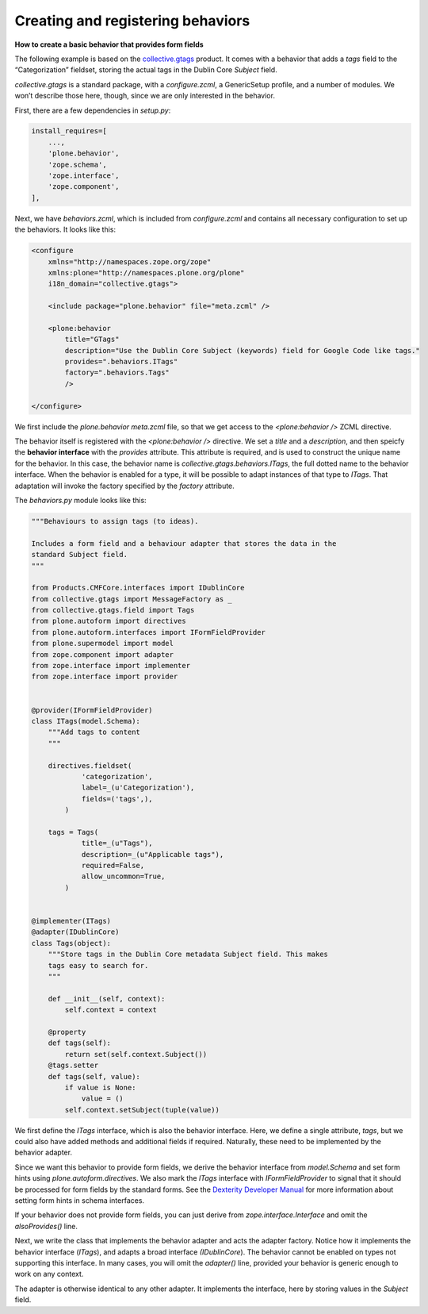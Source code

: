Creating and registering behaviors
====================================

**How to create a basic behavior that provides form fields**

The following example is based on the `collective.gtags`_ product.
It comes with a behavior that adds a *tags* field to the “Categorization” fieldset, storing the actual tags in the Dublin Core *Subject* field.

*collective.gtags* is a standard package, with a *configure.zcml*, a GenericSetup profile, and a number of modules.
We won’t describe those here, though, since we are only interested in the behavior.

First, there are a few dependencies in *setup.py*:

.. code-block:: python

          install_requires=[
              ...,
              'plone.behavior',
              'zope.schema',
              'zope.interface',
              'zope.component',
          ],

Next, we have *behaviors.zcml*, which is included from *configure.zcml* and contains all necessary configuration to set up the behaviors.
It looks like this:

.. code-block:: xml

    <configure
        xmlns="http://namespaces.zope.org/zope"
        xmlns:plone="http://namespaces.plone.org/plone"
        i18n_domain="collective.gtags">

        <include package="plone.behavior" file="meta.zcml" />

        <plone:behavior
            title="GTags"
            description="Use the Dublin Core Subject (keywords) field for Google Code like tags."
            provides=".behaviors.ITags"
            factory=".behaviors.Tags"
            />

    </configure>

We first include the *plone.behavior meta.zcml* file, so that we get access to the *<plone:behavior />* ZCML directive.

The behavior itself is registered with the *<plone:behavior />* directive.
We set a *title* and a *description*, and then speicfy the **behavior interface** with the *provides* attribute.
This attribute is required, and is used to construct the unique name for the behavior.
In this case, the behavior name is *collective.gtags.behaviors.ITags*, the full dotted name to the behavior interface.
When the behavior is enabled for a type, it will be possible to adapt instances of that type to *ITags*.
That adaptation will invoke the factory specified by the *factory* attribute.

The *behaviors.py* module looks like this:

.. code-block:: python

    """Behaviours to assign tags (to ideas).

    Includes a form field and a behaviour adapter that stores the data in the
    standard Subject field.
    """

    from Products.CMFCore.interfaces import IDublinCore
    from collective.gtags import MessageFactory as _
    from collective.gtags.field import Tags
    from plone.autoform import directives
    from plone.autoform.interfaces import IFormFieldProvider
    from plone.supermodel import model
    from zope.component import adapter
    from zope.interface import implementer
    from zope.interface import provider


    @provider(IFormFieldProvider)
    class ITags(model.Schema):
        """Add tags to content
        """

        directives.fieldset(
                'categorization',
                label=_(u'Categorization'),
                fields=('tags',),
            )

        tags = Tags(
                title=_(u"Tags"),
                description=_(u"Applicable tags"),
                required=False,
                allow_uncommon=True,
            )


    @implementer(ITags)
    @adapter(IDublinCore)
    class Tags(object):
        """Store tags in the Dublin Core metadata Subject field. This makes
        tags easy to search for.
        """

        def __init__(self, context):
            self.context = context

        @property
        def tags(self):
            return set(self.context.Subject())
        @tags.setter
        def tags(self, value):
            if value is None:
                value = ()
            self.context.setSubject(tuple(value))

We first define the *ITags* interface, which is also the behavior interface.
Here, we define a single attribute, *tags*, but we could also have added methods and additional fields if required.
Naturally, these need to be implemented by the behavior adapter.

Since we want this behavior to provide form fields, we derive the behavior interface from *model.Schema* and set form hints using
*plone.autoform.directives*.
We also mark the *ITags* interface with *IFormFieldProvider* to signal that it should be processed for form fields by the standard forms.
See the `Dexterity Developer Manual`_ for more information about setting form hints in schema interfaces.

If your behavior does not provide form fields, you can just derive from *zope.interface.Interface* and omit the *alsoProvides()* line.

Next, we write the class that implements the behavior adapter and acts the adapter factory.
Notice how it implements the behavior interface (*ITags*), and adapts a broad interface *(IDublinCore*).
The behavior cannot be enabled on types not supporting this interface.
In many cases, you will omit the *adapter()* line, provided your behavior is generic enough to work on any context.

The adapter is otherwise identical to any other adapter.
It implements the interface, here by storing values in the *Subject* field.

.. _Dexterity Developer Manual: ../index.html
.. _collective.gtags: http://svn.plone.org/svn/collective/collective.gtags
